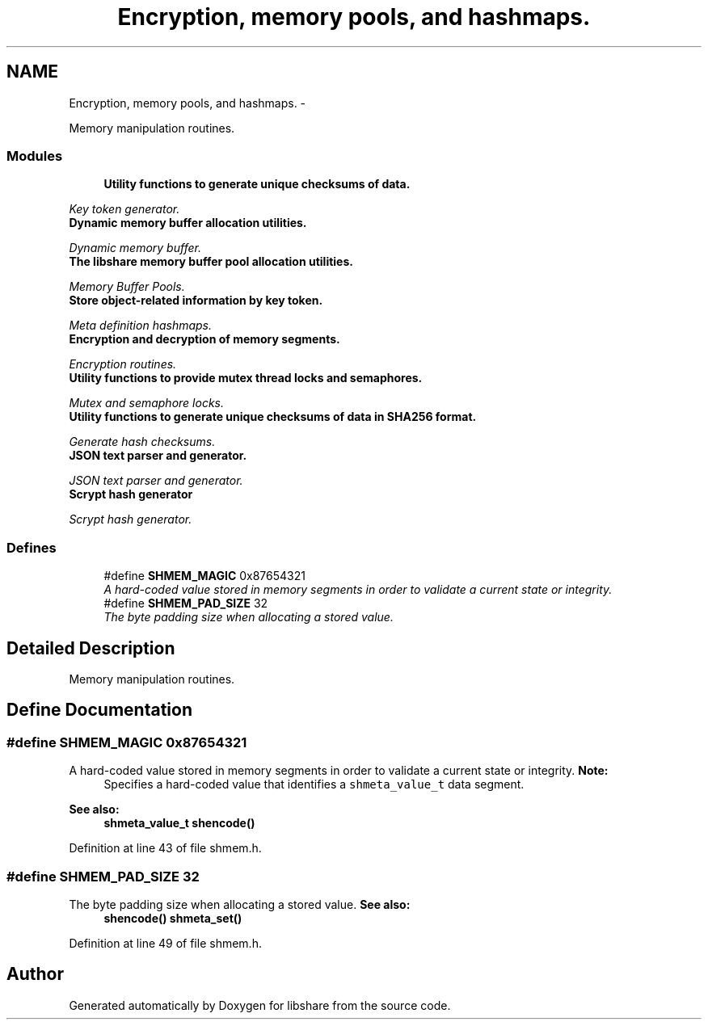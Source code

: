 .TH "Encryption, memory pools, and hashmaps." 3 "1 Nov 2014" "Version 2.1.4" "libshare" \" -*- nroff -*-
.ad l
.nh
.SH NAME
Encryption, memory pools, and hashmaps. \- 
.PP
Memory manipulation routines.  

.SS "Modules"

.in +1c
.ti -1c
.RI "\fBUtility functions to generate unique checksums of data.\fP"
.br
.PP

.RI "\fIKey token generator. \fP"
.ti -1c
.RI "\fBDynamic memory buffer allocation utilities.\fP"
.br
.PP

.RI "\fIDynamic memory buffer. \fP"
.ti -1c
.RI "\fBThe libshare memory buffer pool allocation utilities.\fP"
.br
.PP

.RI "\fIMemory Buffer Pools. \fP"
.ti -1c
.RI "\fBStore object-related information by key token.\fP"
.br
.PP

.RI "\fIMeta definition hashmaps. \fP"
.ti -1c
.RI "\fBEncryption and decryption of memory segments.\fP"
.br
.PP

.RI "\fIEncryption routines. \fP"
.ti -1c
.RI "\fBUtility functions to provide mutex thread locks and semaphores.\fP"
.br
.PP

.RI "\fIMutex and semaphore locks. \fP"
.ti -1c
.RI "\fBUtility functions to generate unique checksums of data in SHA256 format.\fP"
.br
.PP

.RI "\fIGenerate hash checksums. \fP"
.ti -1c
.RI "\fBJSON text parser and generator.\fP"
.br
.PP

.RI "\fIJSON text parser and generator. \fP"
.ti -1c
.RI "\fBScrypt hash generator\fP"
.br
.PP

.RI "\fIScrypt hash generator. \fP"
.in -1c
.SS "Defines"

.in +1c
.ti -1c
.RI "#define \fBSHMEM_MAGIC\fP   0x87654321"
.br
.RI "\fIA hard-coded value stored in memory segments in order to validate a current state or integrity. \fP"
.ti -1c
.RI "#define \fBSHMEM_PAD_SIZE\fP   32"
.br
.RI "\fIThe byte padding size when allocating a stored value. \fP"
.in -1c
.SH "Detailed Description"
.PP 
Memory manipulation routines. 
.SH "Define Documentation"
.PP 
.SS "#define SHMEM_MAGIC   0x87654321"
.PP
A hard-coded value stored in memory segments in order to validate a current state or integrity. \fBNote:\fP
.RS 4
Specifies a hard-coded value that identifies a \fCshmeta_value_t\fP data segment. 
.RE
.PP
\fBSee also:\fP
.RS 4
\fBshmeta_value_t\fP \fBshencode()\fP 
.RE
.PP

.PP
Definition at line 43 of file shmem.h.
.SS "#define SHMEM_PAD_SIZE   32"
.PP
The byte padding size when allocating a stored value. \fBSee also:\fP
.RS 4
\fBshencode()\fP \fBshmeta_set()\fP 
.RE
.PP

.PP
Definition at line 49 of file shmem.h.
.SH "Author"
.PP 
Generated automatically by Doxygen for libshare from the source code.
